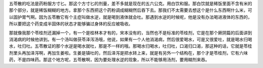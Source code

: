 五苓散的吃法是药粉服方寸匕。那这个方寸匕的剂量，差不多就是现在的五六公克。用白饮和服。那白饮就是稀饭里面不含有米的那个部分，就是稀饭糊糊的地方。拿那个东西把这个药粉调成糊糊然后吞下去。那我们不太需要去想这个是什么东西啊什么米，可以固护胃气啊。因为五苓散它有个主症叫做水逆，就是喝到液体就会吐。那遇到水逆的时候呢，他是没有办法喝进液体的东西的，所以要把这个药变成半固体的状态才能够骗过身体的反应被吸收。
 
那就像我那个苓桂剂还漏掉一个，有一个是桂林本才有的，宋本没有的，当然也不是标准的苓桂剂，它是在那个厥阴篇的后面讲到消渴病的时候他讲到。有一个汤叫做茯苓泽泻汤哦，他说，如果有一个人他消渴病，然后很爱喝水，可是又很爱吐，就是喝水归喝水，吐归吐。五苓散证的那个水逆是喝水就吐，那是不一样的哦。那喝水归喝水，吐归吐，口渴归口渴，那这种的话，它就是苓桂剂里头再加泽泻啊，再加生姜啦。生姜是镇吐的，然后泽泻是把水转上来，就是有另外一个结构在，那个才是苓桂剂，它有六味药，不是四味药。那这个地方呢，五苓散啊，因为要处理水逆的现象，所以不能够用汤剂，要用糊剂来吞。
